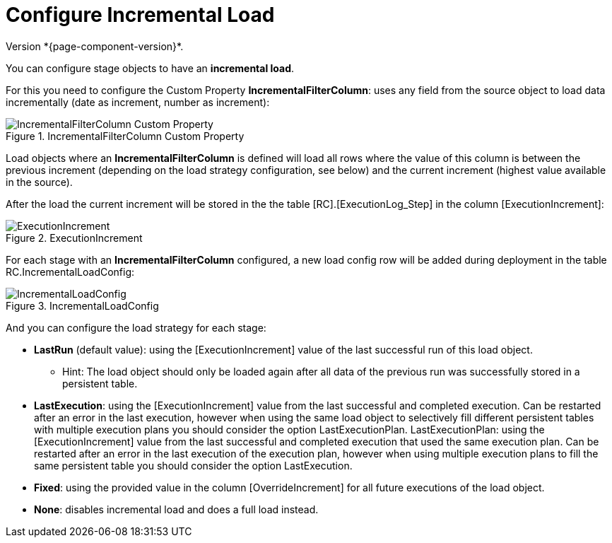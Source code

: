 # Configure Incremental Load
Version *{page-component-version}*.

You can configure stage objects to have an **incremental load**.

For this you need to configure the Custom Property **IncrementalFilterColumn**: uses any field from the source object to load data incrementally (date as increment, number as increment):

.IncrementalFilterColumn Custom Property
image::incremental_load_1.png[IncrementalFilterColumn Custom Property]

Load objects where an *IncrementalFilterColumn* is defined will load all rows where the value of this column is between the previous increment (depending on the load strategy configuration, see below) and the current increment (highest value available in the source).

After the load the current increment will be stored in the the table [RC].[ExecutionLog_Step] in the column [ExecutionIncrement]:

.ExecutionIncrement
image::incremental_load_2.png[ExecutionIncrement]

For each stage with an *IncrementalFilterColumn* configured, a new load config row will be added during deployment in the table RC.IncrementalLoadConfig:

.IncrementalLoadConfig
image::incremental_load_3.png[IncrementalLoadConfig]

And you can configure the load strategy for each stage:

* **LastRun** (default value): using the [ExecutionIncrement] value of the last successful run of this load object.
** Hint: The load object should only be loaded again after all data of the previous run was successfully stored in a persistent table.
* **LastExecution**: using the [ExecutionIncrement] value from the last successful and completed execution. Can be restarted after an error in the last execution, however when using the same load object to selectively fill different persistent tables with multiple execution plans you should consider the option LastExecutionPlan.
LastExecutionPlan: using the [ExecutionIncrement] value from the last successful and completed execution that used the same execution plan. Can be restarted after an error in the last execution of the execution plan, however when using multiple execution plans to fill the same persistent table you should consider the option LastExecution.
* **Fixed**: using the provided value in the column [OverrideIncrement] for all future executions of the load object.
* **None**: disables incremental load and does a full load instead.
